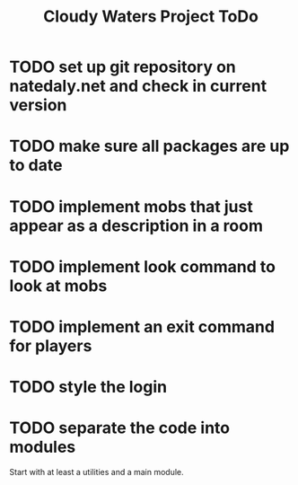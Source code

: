 #+Title: Cloudy Waters Project ToDo

* TODO set up git repository on natedaly.net and check in current version
* TODO make sure all packages are up to date
* TODO implement mobs that just appear as a description in a room
* TODO implement look command to look at mobs
* TODO implement an exit command for players
* TODO style the login
* TODO separate the code into modules
  Start with at least a utilities and a main module.

